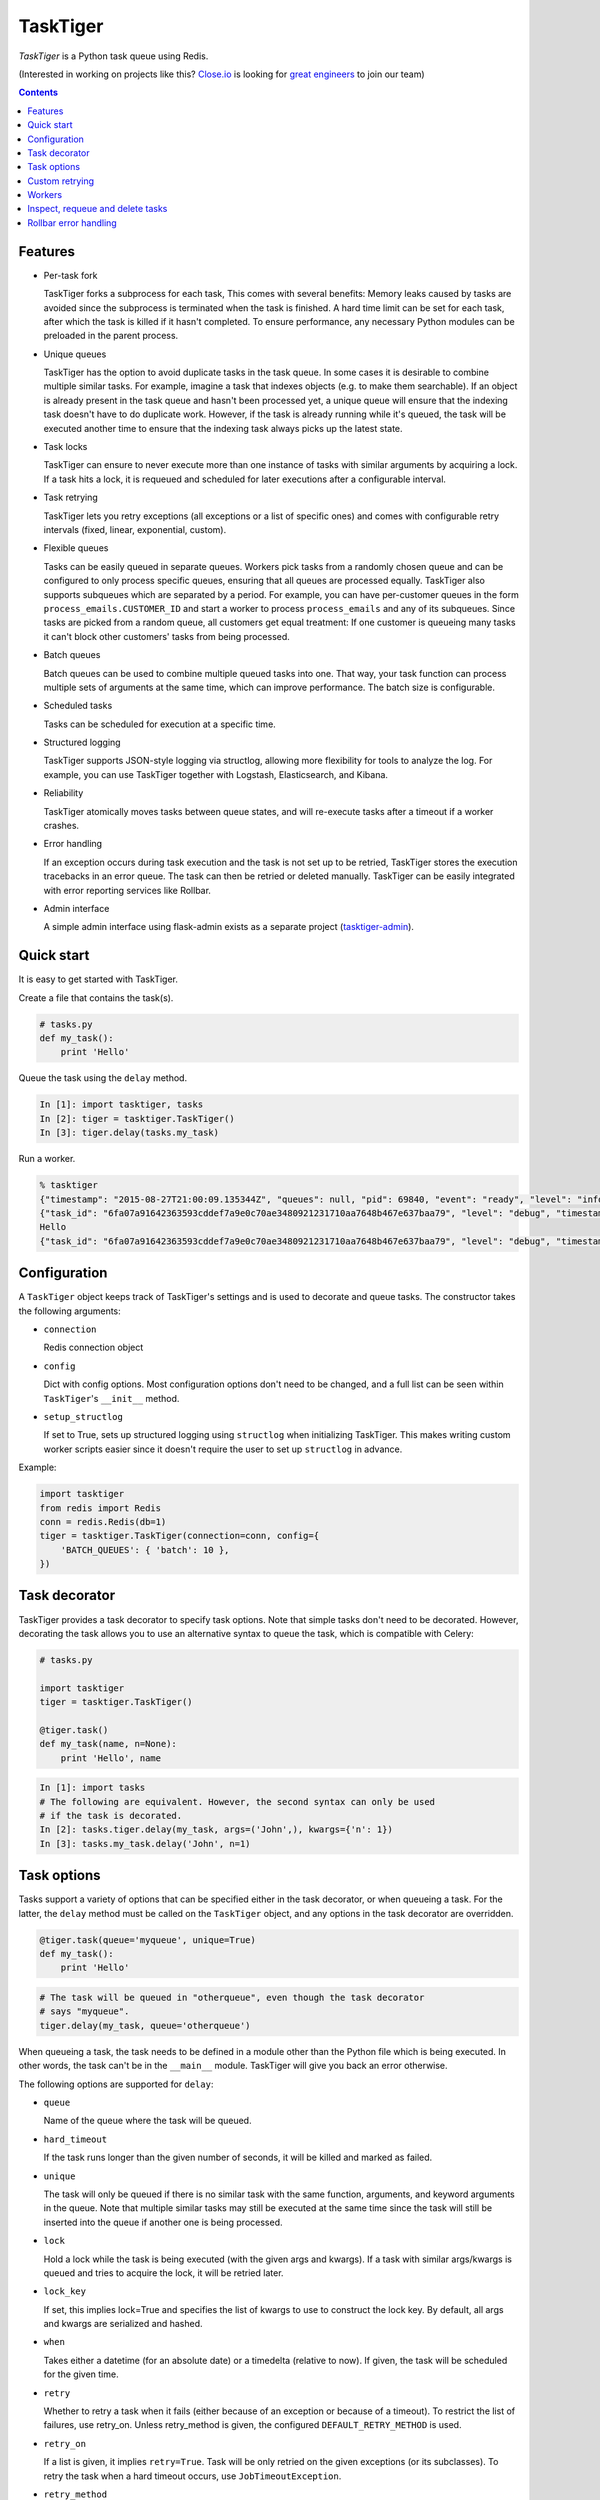 =========
TaskTiger
=========
.. image:: https://circleci.com/gh/closeio/tasktiger/tree/master.svg?style=svg&circle-token=a86617952aa9b4cfee784b6ac43358cd042a6672
    :target: https://circleci.com/gh/closeio/tasktiger/tree/master

*TaskTiger* is a Python task queue using Redis.


(Interested in working on projects like this? `Close.io`_ is looking for `great engineers`_ to join our team)

.. _Close.io: http://close.io
.. _great engineers: http://jobs.close.io


.. contents:: Contents

Features
--------

- Per-task fork

  TaskTiger forks a subprocess for each task, This comes with several benefits:
  Memory leaks caused by tasks are avoided since the subprocess is terminated
  when the task is finished. A hard time limit can be set for each task, after 
  which the task is killed if it hasn't completed. To ensure performance, any
  necessary Python modules can be preloaded in the parent process.

- Unique queues

  TaskTiger has the option to avoid duplicate tasks in the task queue. In some
  cases it is desirable to combine multiple similar tasks. For example, imagine
  a task that indexes objects (e.g. to make them searchable). If an object is
  already present in the task queue and hasn't been processed yet, a unique
  queue will ensure that the indexing task doesn't have to do duplicate work.
  However, if the task is already running while it's queued, the task will be
  executed another time to ensure that the indexing task always picks up the
  latest state.

- Task locks

  TaskTiger can ensure to never execute more than one instance of tasks with
  similar arguments by acquiring a lock. If a task hits a lock, it is requeued
  and scheduled for later executions after a configurable interval.

- Task retrying

  TaskTiger lets you retry exceptions (all exceptions or a list of specific
  ones) and comes with configurable retry intervals (fixed, linear,
  exponential, custom).

- Flexible queues

  Tasks can be easily queued in separate queues. Workers pick tasks from a
  randomly chosen queue and can be configured to only process specific queues,
  ensuring that all queues are processed equally. TaskTiger also supports
  subqueues which are separated by a period. For example, you can have
  per-customer queues in the form ``process_emails.CUSTOMER_ID`` and start a
  worker to process ``process_emails`` and any of its subqueues. Since tasks
  are picked from a random queue, all customers get equal treatment: If one
  customer is queueing many tasks it can't block other customers' tasks from
  being processed.

- Batch queues

  Batch queues can be used to combine multiple queued tasks into one. That way,
  your task function can process multiple sets of arguments at the same time,
  which can improve performance. The batch size is configurable.

- Scheduled tasks

  Tasks can be scheduled for execution at a specific time.

- Structured logging

  TaskTiger supports JSON-style logging via structlog, allowing more
  flexibility for tools to analyze the log. For example, you can use TaskTiger
  together with Logstash, Elasticsearch, and Kibana.

- Reliability

  TaskTiger atomically moves tasks between queue states, and will re-execute
  tasks after a timeout if a worker crashes.

- Error handling

  If an exception occurs during task execution and the task is not set up to be
  retried, TaskTiger stores the execution tracebacks in an error queue. The
  task can then be retried or deleted manually. TaskTiger can be easily
  integrated with error reporting services like Rollbar.

- Admin interface

  A simple admin interface using flask-admin exists as a separate project
  (tasktiger-admin_).

.. _tasktiger-admin: https://github.com/closeio/tasktiger-admin


Quick start
-----------

It is easy to get started with TaskTiger.

Create a file that contains the task(s).

.. code:: python

  # tasks.py
  def my_task():
      print 'Hello'

Queue the task using the ``delay`` method.

.. code:: python

  In [1]: import tasktiger, tasks
  In [2]: tiger = tasktiger.TaskTiger()
  In [3]: tiger.delay(tasks.my_task)

Run a worker.

.. code:: bash

  % tasktiger
  {"timestamp": "2015-08-27T21:00:09.135344Z", "queues": null, "pid": 69840, "event": "ready", "level": "info"}
  {"task_id": "6fa07a91642363593cddef7a9e0c70ae3480921231710aa7648b467e637baa79", "level": "debug", "timestamp": "2015-08-27T21:03:56.727051Z", "pid": 69840, "queue": "default", "child_pid": 70171, "event": "processing"}
  Hello
  {"task_id": "6fa07a91642363593cddef7a9e0c70ae3480921231710aa7648b467e637baa79", "level": "debug", "timestamp": "2015-08-27T21:03:56.732457Z", "pid": 69840, "queue": "default", "event": "done"}


Configuration
-------------

A ``TaskTiger`` object keeps track of TaskTiger's settings and is used to
decorate and queue tasks. The constructor takes the following arguments:

- ``connection``

  Redis connection object

- ``config``

  Dict with config options. Most configuration options don't need to be
  changed, and a full list can be seen within ``TaskTiger``'s ``__init__``
  method.

- ``setup_structlog``

  If set to True, sets up structured logging using ``structlog`` when
  initializing TaskTiger. This makes writing custom worker scripts easier
  since it doesn't require the user to set up ``structlog`` in advance.

Example:

.. code:: python

  import tasktiger
  from redis import Redis
  conn = redis.Redis(db=1)
  tiger = tasktiger.TaskTiger(connection=conn, config={
      'BATCH_QUEUES': { 'batch': 10 },
  })


Task decorator
--------------

TaskTiger provides a task decorator to specify task options. Note that simple
tasks don't need to be decorated. However, decorating the task allows you to
use an alternative syntax to queue the task, which is compatible with Celery:

.. code:: python

  # tasks.py

  import tasktiger
  tiger = tasktiger.TaskTiger()

  @tiger.task()
  def my_task(name, n=None):
      print 'Hello', name

.. code:: python

  In [1]: import tasks
  # The following are equivalent. However, the second syntax can only be used
  # if the task is decorated.
  In [2]: tasks.tiger.delay(my_task, args=('John',), kwargs={'n': 1})
  In [3]: tasks.my_task.delay('John', n=1)


Task options
------------

Tasks support a variety of options that can be specified either in the task
decorator, or when queueing a task. For the latter, the ``delay`` method must
be called on the ``TaskTiger`` object, and any options in the task decorator
are overridden.

.. code:: python

  @tiger.task(queue='myqueue', unique=True)
  def my_task():
      print 'Hello'

.. code:: python

  # The task will be queued in "otherqueue", even though the task decorator
  # says "myqueue".
  tiger.delay(my_task, queue='otherqueue')

When queueing a task, the task needs to be defined in a module other than the
Python file which is being executed. In other words, the task can't be in the
``__main__`` module. TaskTiger will give you back an error otherwise.

The following options are supported for ``delay``:

- ``queue``

  Name of the queue where the task will be queued.

- ``hard_timeout``

  If the task runs longer than the given number of seconds, it will be
  killed and marked as failed.

- ``unique``

  The task will only be queued if there is no similar task with the
  same function, arguments, and keyword arguments in the queue. Note
  that multiple similar tasks may still be executed at the same time
  since the task will still be inserted into the queue if another one
  is being processed.

- ``lock``

  Hold a lock while the task is being executed (with the given args and
  kwargs). If a task with similar args/kwargs is queued and tries to
  acquire the lock, it will be retried later.

- ``lock_key``

  If set, this implies lock=True and specifies the list of kwargs to
  use to construct the lock key. By default, all args and kwargs are
  serialized and hashed.

- ``when``

  Takes either a datetime (for an absolute date) or a timedelta
  (relative to now). If given, the task will be scheduled for the given
  time.

- ``retry``

  Whether to retry a task when it fails (either because of an exception
  or because of a timeout). To restrict the list of failures, use
  retry_on. Unless retry_method is given, the configured
  ``DEFAULT_RETRY_METHOD`` is used.

- ``retry_on``

  If a list is given, it implies ``retry=True``. Task will be only retried
  on the given exceptions (or its subclasses). To retry the task when a
  hard timeout occurs, use ``JobTimeoutException``.

- ``retry_method``

  If given, implies ``retry=True``. Pass either:

  - a function that takes the retry number as an argument, or,
  - a tuple ``(f, args)``, where ``f`` takes the retry number as the first
    argument, followed by the additional args.

  The function needs to return the desired retry interval in seconds,
  or raise StopRetry to stop retrying. The following built-in functions
  can be passed for common scenarios and return the appropriate tuple:

  - ``fixed(delay, max_retries)``

    Returns a method that returns the given delay or raises StopRetry
    if the number of retries exceeds max_retries.

  - ``linear(delay, increment, max_retries)``

    Like fixed, but starts off with the given delay and increments it
    by the given increment after every retry.

  - ``exponential(delay, factor, max_retries)``

    Like fixed, but starts off with the given delay and multiplies it
    by the given factor after every retry.

The following options can be only specified in the task decorator:

- ``batch``

  If set to ``True``, the task will receive a list of dicts with args and
  kwargs and can process multiple tasks of the same type at once.
  Example: ``[{"args": [1], "kwargs": {}}, {"args": [2], "kwargs": {}}]``
  Note that the list will only contain multiple items if the worker
  has set up ``BATCH_QUEUES`` for the specific queue.


Custom retrying
---------------

In some cases the task retry options may not be flexible enough. For example,
you might want to use a different retry method depending on the exception type,
or you might want to like to suppress logging an error if a task fails after
retries. In these cases, ``RetryException`` can be raised within the task
function. The following options are supported:

- ``method``

  Specify a custom retry method for this retry. If not given, the task's
  default retry method is used, or, if unspecified, the configured
  ``DEFAULT_RETRY_METHOD``. Note that the number of retries passed to the
  retry method is always the total number of times this method has been
  executed, regardless of which retry method was used.

- ``original_traceback``

  If ``RetryException`` is raised from within an except block and
  ``original_traceback`` is True, the original traceback will be logged (i.e.
  the stacktrace at the place where the caught exception was raised). False by
  default.

- ``log_error``

  If set to False and the task fails permanently, a warning will be logged
  instead of an error, and the task will be removed from Redis when it
  completes. True by default.

Example usage:

.. code:: python

  from tasktiger.exceptions import RetryException

  def my_task():
      if not ready():
          # Retry every minute up to 3 times if we're not ready. An error will
          # be logged if we're out of retries.
          raise RetryException(method=fixed(60, 3))

      try:
          some_code()
      except NetworkException:
          # Back off exponentially up to 5 times in case of a network failure.
          # Log the original traceback (as a warning) and don't log an error if
          # we still fail after 5 times.
          raise RetryException(method=exponential(60, 2, 5),
                               original_traceback=True,
                               log_error=False)


Workers
-------

The ``tasktiger`` command is used on the command line to invoke a worker. To
invoke multiple workers, multiple instances need to be started. This can be
easily done e.g. via Supervisor. The following Supervisor configuration file
can be placed in ``/etc/supervisor/tasktiger.ini`` and runs 4 TaskTiger workers
as the ``ubuntu`` user. For more information, read Supervisor's documentation.

.. code:: bash

  [program:tasktiger]
  command=/usr/local/bin/tasktiger
  process_name=%(program_name)s_%(process_num)02d
  numprocs=4
  numprocs_start=0
  priority=999
  autostart=true
  autorestart=true
  startsecs=10
  startretries=3
  exitcodes=0,2
  stopsignal=TERM
  stopwaitsecs=600
  killasgroup=false
  user=ubuntu
  redirect_stderr=false
  stdout_logfile=/var/log/tasktiger.out.log
  stdout_logfile_maxbytes=250MB
  stdout_logfile_backups=10
  stderr_logfile=/var/log/tasktiger.err.log
  stderr_logfile_maxbytes=250MB
  stderr_logfile_backups=10

Workers support the following options:

- ``-q``, ``--queues``

  If specified, only the given queue(s) are processed. Multiple queues can be
  separated by comma. Any subqueues of the given queues will be also processed.
  For example, ``-q first,second`` will process items from ``first``,
  ``second``, and subqueues such as ``first.CUSTOMER1``, ``first.CUSTOMER2``.

- ``-m``, ``--module``

  Module(s) to import when launching the worker. This improves task performance
  since the module doesn't have to be reimported every time a task is forked.
  Multiple modules can be separated by comma.

  Another way to preload modules is to set up a custom TaskTiger launch script,
  which is described below.

- ``-h``, ``--host``

  Redis server hostname (if different from ``localhost``).

- ``-p``, ``--port``

  Redis server port (if different from ``6379``).

- ``-a``, ``--password``

  Redis server password (if required).

- ``-n``, ``--db``

  Redis server database number (if different from ``0``).

In some cases it is convenient to have a custom TaskTiger launch script. For
example, your application may have a ``manage.py`` command that sets up the
environment and you may want to launch TaskTiger workers using that script. To
do that, you can use the ``run_worker_with_args`` method, which launches a
TaskTiger worker and parses any command line arguments. Here is an example:

.. code:: python

  import sys
  from tasktiger import TaskTiger

  try:
      command = sys.argv[1]
  except IndexError:
      command = None

  if command == 'tasktiger':
      tiger = TaskTiger(setup_structlog=True)
      # Strip the "tasktiger" arg when running via manage, so we can run e.g.
      # ./manage.py tasktiger --help
      tiger.run_worker_with_args(sys.argv[2:])
      sys.exit(0)

Note that if you're using ``flask-script``, you will still need to manually
evaluate ``sys.argv`` to ensure proper argument parsing, instead of using a
``flask-script`` command.


Inspect, requeue and delete tasks
---------------------------------

TaskTiger does not currently come with an admin interface, but provides access
to the ``Task`` class which lets you inspect queues and requeue and delete
tasks.

Each queue can have tasks in the following states:

- ``queued``: Tasks that are queued and waiting to be picked up by the workers.
- ``active``: Tasks that are currently being processed by the workers.
- ``scheduled``: Tasks that are scheduled for later execution.
- ``error``: Tasks that failed with an error.

To get a list of all tasks for a given queue and state, use
``Task.tasks_from_queue``. The method gives you back a tuple containing the
total number of tasks in the queue (useful if the tasks are truncated) and a
list of tasks in the queue, latest first. Using the ``skip`` and ``limit``
keyword arguments, you can fetch arbitrary slices of the queue. If you know the
task ID, you can fetch a given task using ``Task.from_id``. Both methods let
you load tracebacks from failed task executions using the ``load_executions``
keyword argument, which accepts an integer indicating how many executions
should be loaded.

The ``Task`` object has the following properties:

- ``id``: The task ID.

- ``data``: The raw data as a dict from Redis.

- ``executions``: A list of failed task executions (as dicts). An execution
  dict contains the processing time in ``time_started`` and ``time_failed``,
  the worker host in ``host``, the exception name in ``exception_name`` and
  the full traceback in ``traceback``.

- ``func``, ``args``, ``kwargs``: The serialized function name with all of its
  arguments.

The ``Task`` object has the following methods. Note that these methods only
work for tasks that are in the error queue.

- ``retry``: Requeue the task for execution.

- ``delete``: Remove the task from the error queue.

Example:

.. code:: python

  from tasktiger import TaskTiger
  from tasktiger.task import Task

  QUEUE_NAME = 'default'
  TASK_STATE = 'error'
  TASK_ID = '6fa07a91642363593cddef7a9e0c70ae3480921231710aa7648b467e637baa79'

  tiger = TaskTiger()

  n_total, tasks = Task.tasks_from_queue(tiger, QUEUE_NAME, TASK_STATE)

  for task in tasks:
      print task.id, task.func

  task = Task.from_id(tiger, QUEUE_NAME, TASK_STATE, TASK_ID)
  task.retry()


Rollbar error handling
----------------------

TaskTiger comes with Rollbar integration for error handling. When a task errors
out, it can be logged to Rollbar, grouped by queue, task function name and
exception type. To enable logging, initialize rollbar with the
``StructlogRollbarHandler`` provided in the ``tasktiger.rollbar`` module. The
handler takes a string as an argument which is used to prefix all the messages
reported to Rollbar. Here is a custom worker launch script:

.. code:: python

  import logging
  import rollbar
  import sys
  from tasktiger import TaskTiger
  from tasktiger.rollbar import StructlogRollbarHandler

  tiger = TaskTiger(setup_structlog=True)

  rollbar.init(ROLLBAR_API_KEY, APPLICATION_ENVIRONMENT,
               allow_logging_basic_config=False)
  rollbar_handler = StructlogRollbarHandler('TaskTiger')
  rollbar_handler.setLevel(logging.ERROR)
  tiger.log.addHandler(rollbar_handler)

  tiger.run_worker_with_args(sys.argv[1:])
